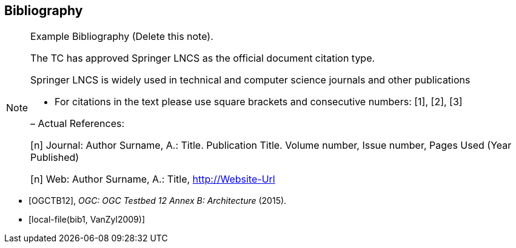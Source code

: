 [bibliography]
[[Bibliography]]
== Bibliography

[NOTE]
.Example Bibliography (Delete this note).
===============================================
The TC has approved Springer LNCS as the official document citation type.

Springer LNCS is widely used in technical and computer science journals and other publications

* For citations in the text please use square brackets and consecutive numbers: [1], [2], [3]

– Actual References:

[n] Journal: Author Surname, A.: Title. Publication Title. Volume number, Issue number, Pages Used (Year Published)

[n] Web: Author Surname, A.: Title, http://Website-Url

===============================================

* [[[OGC2015,OGCTB12]]], _OGC: OGC Testbed 12 Annex B: Architecture_ (2015).

* [[[ref1, local-file(bib1, VanZyl2009)]]]